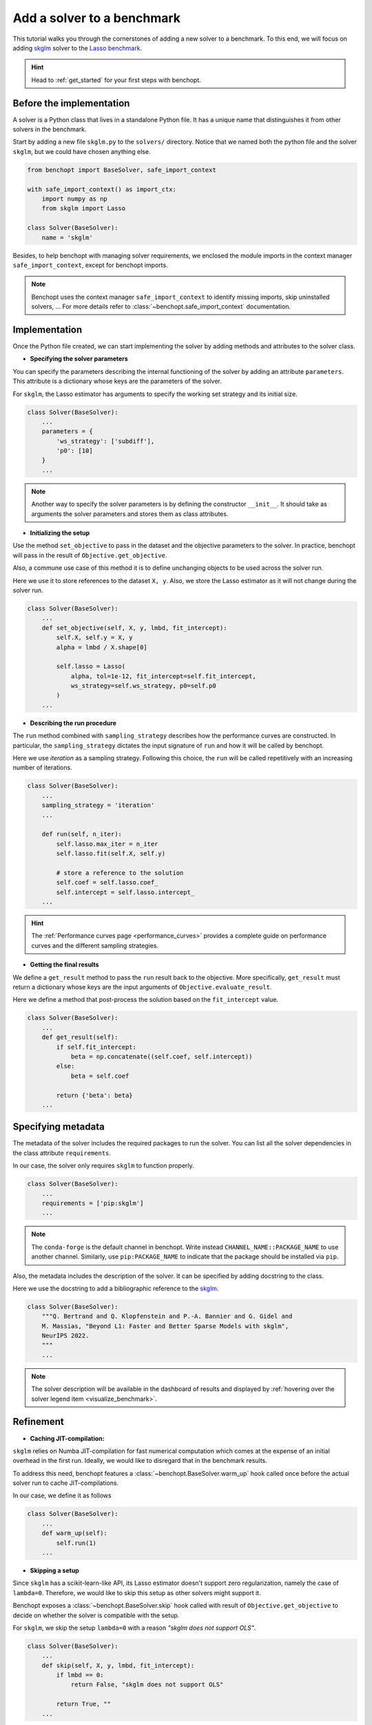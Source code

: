 .. _add_solver:

Add a solver to a benchmark 
===========================

This tutorial walks you through the cornerstones of adding a new solver
to a benchmark. To this end, we will focus on adding
`skglm <https://contrib.scikit-learn.org/skglm/>`_ solver to the
`Lasso benchmark <https://github.com/benchopt/benchmark_lasso>`_.

.. Hint::

    Head to :ref:`get_started` for your first steps with benchopt.


Before the implementation
-------------------------

A solver is a Python class that lives in a standalone Python file.
It has a unique name that distinguishes it from other solvers in the benchmark.

Start by adding a new file ``skglm.py`` to the ``solvers/`` directory.
Notice that we named both the python file and the solver ``skglm``,
but we could have chosen anything else.

.. code-block:: python

    from benchopt import BaseSolver, safe_import_context

    with safe_import_context() as import_ctx:
        import numpy as np
        from skglm import Lasso

    class Solver(BaseSolver):
        name = 'skglm'

Besides, to help benchopt with managing solver requirements, we enclosed the module
imports in the context manager ``safe_import_context``, except for benchopt imports.

.. note::
    
    Benchopt uses the context manager ``safe_import_context`` to identify missing imports,
    skip uninstalled solvers, ... For more details refer to
    :class:`~benchopt.safe_import_context` documentation.


Implementation
--------------

Once the Python file created, we can start implementing the solver by adding
methods and attributes to the solver class.

- **Specifying the solver parameters**

You can specify the parameters describing the internal functioning of the solver by adding
an attribute ``parameters``. This attribute is a dictionary whose keys are the parameters
of the solver.

For ``skglm``, the Lasso estimator has arguments to specify
the working set strategy and its initial size.

.. code-block:: python

    class Solver(BaseSolver):
        ...
        parameters = {
            'ws_strategy': ['subdiff'],
            'p0': [10]
        }
        ...

.. note::

    Another way to specify the solver parameters is by defining
    the constructor ``__init__``. It should take as arguments the
    solver parameters and stores them as class attributes.

- **Initializing the setup**

Use the method ``set_objective`` to pass in the dataset and
the objective parameters to the solver. In practice, benchopt will pass in
the result of ``Objective.get_objective``.

Also, a commune use case of this method it is to define unchanging objects
to be used across the solver run.

Here we use it to store references to the dataset ``X, y``.
Also, we store the Lasso estimator as it will not change during the solver run. 

.. code-block:: python

    class Solver(BaseSolver):
        ...
        def set_objective(self, X, y, lmbd, fit_intercept):
            self.X, self.y = X, y
            alpha = lmbd / X.shape[0]

            self.lasso = Lasso(
                alpha, tol=1e-12, fit_intercept=self.fit_intercept,
                ws_strategy=self.ws_strategy, p0=self.p0
            )
        ...

- **Describing the run procedure**

The ``run`` method combined with ``sampling_strategy`` describes how the
performance curves are constructed. In particular, the ``sampling_strategy`` dictates
the input signature of ``run`` and how it will be called by benchopt.

Here we use *iteration* as a sampling strategy. Following this choice, the ``run``
will be called repetitively with an increasing number of iterations.

.. code-block:: python

    class Solver(BaseSolver):
        ...
        sampling_strategy = 'iteration'
        ...

        def run(self, n_iter):
            self.lasso.max_iter = n_iter
            self.lasso.fit(self.X, self.y)

            # store a reference to the solution
            self.coef = self.lasso.coef_
            self.intercept = self.lasso.intercept_
        ...

.. hint::

    The :ref:`Performance curves page <performance_curves>` provides a complete guide
    on performance curves and the different sampling strategies.

- **Getting the final results**

We define a ``get_result`` method to pass the ``run`` result back
to the objective. More specifically, ``get_result`` must return a dictionary
whose keys are the input arguments of ``Objective.evaluate_result``.

Here we define a method that post-process the solution based on the ``fit_intercept`` value.

.. code-block:: python

    class Solver(BaseSolver):
        ...
        def get_result(self):
            if self.fit_intercept:
                beta = np.concatenate((self.coef, self.intercept))
            else:
                beta = self.coef

            return {'beta': beta}
        ...


Specifying metadata
-------------------

The metadata of the solver includes the required packages to run the solver.
You can list all the solver dependencies in the class attribute ``requirements``.

In our case, the solver only requires ``skglm`` to function properly.

.. code-block:: python

    class Solver(BaseSolver):
        ...
        requirements = ['pip:skglm']
        ...

.. note::

    The ``conda-forge`` is the default channel in benchopt.
    Write instead ``CHANNEL_NAME::PACKAGE_NAME`` to use another channel.
    Similarly, use ``pip:PACKAGE_NAME`` to indicate that the package
    should be installed via ``pip``.


Also, the metadata includes the description of the solver. It can be specified
by adding docstring to the class.

Here we use the docstring to add a bibliographic reference to the
`skglm <https://contrib.scikit-learn.org/skglm/>`_.

.. code-block:: python

    class Solver(BaseSolver):
        """Q. Bertrand and Q. Klopfenstein and P.-A. Bannier and G. Gidel and
        M. Massias, "Beyond L1: Faster and Better Sparse Models with skglm",
        NeurIPS 2022.
        """
        ...

.. note::

    The solver description will be available in the dashboard of results
    and displayed by :ref:`hovering over the solver legend item <visualize_benchmark>`.


Refinement
----------

- **Caching JIT-compilation:**

``skglm`` relies on Numba JIT-compilation for fast numerical computation
which comes at the expense of an initial overhead in the first run.
Ideally, we would like to disregard that in the benchmark results.

To address this need, benchopt features a :class:`~benchopt.BaseSolver.warm_up`
hook called once before the actual solver run to cache JIT-compilations.

In our case, we define it as follows

.. code-block:: python

    class Solver(BaseSolver):
        ...
        def warm_up(self):
            self.run(1)
        ...


- **Skipping a setup**

Since ``skglm`` has a scikit-learn-like API, its Lasso estimator doesn't support
zero regularization, namely the case of ``lambda=0``. Therefore, we would like to skip
this setup as other solvers might support it.

Benchopt exposes a :class:`~benchopt.BaseSolver.skip` hook called with result of
``Objective.get_objective`` to decide on whether the solver is compatible with the setup.

For ``skglm``, we skip the setup ``lambda=0`` with a reason *"skglm does not support OLS"*.

.. code-block:: python

    class Solver(BaseSolver):
        ...
        def skip(self, X, y, lmbd, fit_intercept):
            if lmbd == 0:
                return False, "skglm does not support OLS"
            
            return True, ""
        ...

.. hint:: 

    Head to :ref:`API references <benchopt_hooks>` page to learn about
    the other hooks of benchopt.

